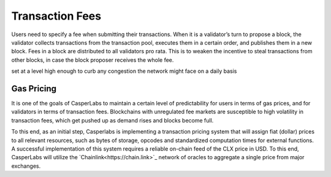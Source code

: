 Transaction Fees
----------------

Users need to specify a fee when submitting their transactions. When it is a
validator’s turn to propose a block, the validator collects transactions from
the transaction pool, executes them in a certain order, and publishes them in a
new block. Fees in a block are distributed to all validators pro rata. This is
to weaken the incentive to steal transactions from other blocks, in case the
block proposer receives the whole fee.


set at a level high enough to curb any congestion the network might face on a daily basis

Gas Pricing
~~~~~~~~~~~

It is one of the goals of CasperLabs to maintain a certain level of
predictability for users in terms of gas prices, and for validators in terms
of transaction fees. Blockchains with unregulated fee markets are
susceptible to high volatility in transaction fees, which get pushed up as
demand rises and blocks become full.

To this end, as an initial step, Casperlabs is implementing a transaction pricing system
that will assign fiat (dollar) prices to all relevant resources, such as bytes of storage,
opcodes and standardized computation times for external functions. A successful implementation
of this system requires a reliable on-chain feed of the CLX price in USD. To this end,
CasperLabs will utilize the `Chainlink<https://chain.link>`_ network of oracles to aggregate
a single price from major exchanges.

